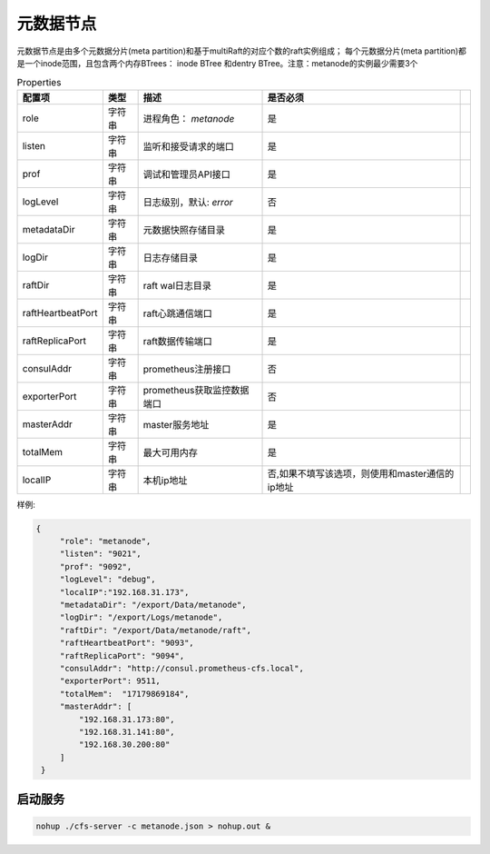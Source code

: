 元数据节点
=================

元数据节点是由多个元数据分片(meta partition)和基于multiRaft的对应个数的raft实例组成；
每个元数据分片(meta partition)都是一个inode范围，且包含两个内存BTrees： inode BTree
和dentry BTree。注意：metanode的实例最少需要3个

.. csv-table:: Properties
   :header: "配置项", "类型", "描述", "是否必须"
 
   "role", "字符串", "进程角色： *metanode*", "是"
   "listen", "字符串", "监听和接受请求的端口", "是"
   "prof", "字符串", "调试和管理员API接口", "是"
   "logLevel", "字符串", "日志级别，默认: *error*", "否"
   "metadataDir", "字符串", "元数据快照存储目录", "是" 
   "logDir", "字符串", "日志存储目录", "是", 
   "raftDir", "字符串", "raft wal日志目录",  "是", 
   "raftHeartbeatPort", "字符串", "raft心跳通信端口", "是" 
   "raftReplicaPort", "字符串", "raft数据传输端口", "是" 
   "consulAddr", "字符串", "prometheus注册接口", "否" 
   "exporterPort", "字符串", "prometheus获取监控数据端口", "否" 
   "masterAddr", "字符串", "master服务地址", "是"
   "totalMem","字符串","最大可用内存","是",
   "localIP","字符串","本机ip地址","否,如果不填写该选项，则使用和master通信的ip地址"




样例:

.. code-block:: json

   {
        "role": "metanode",
        "listen": "9021",
        "prof": "9092",
        "logLevel": "debug",
        "localIP":"192.168.31.173",
        "metadataDir": "/export/Data/metanode",
        "logDir": "/export/Logs/metanode",
        "raftDir": "/export/Data/metanode/raft",
        "raftHeartbeatPort": "9093",
        "raftReplicaPort": "9094",
        "consulAddr": "http://consul.prometheus-cfs.local",
        "exporterPort": 9511,
        "totalMem":  "17179869184",
        "masterAddr": [
            "192.168.31.173:80",
            "192.168.31.141:80",
            "192.168.30.200:80"
        ]
    }

启动服务
-------------

.. code-block:: bash

   nohup ./cfs-server -c metanode.json > nohup.out &